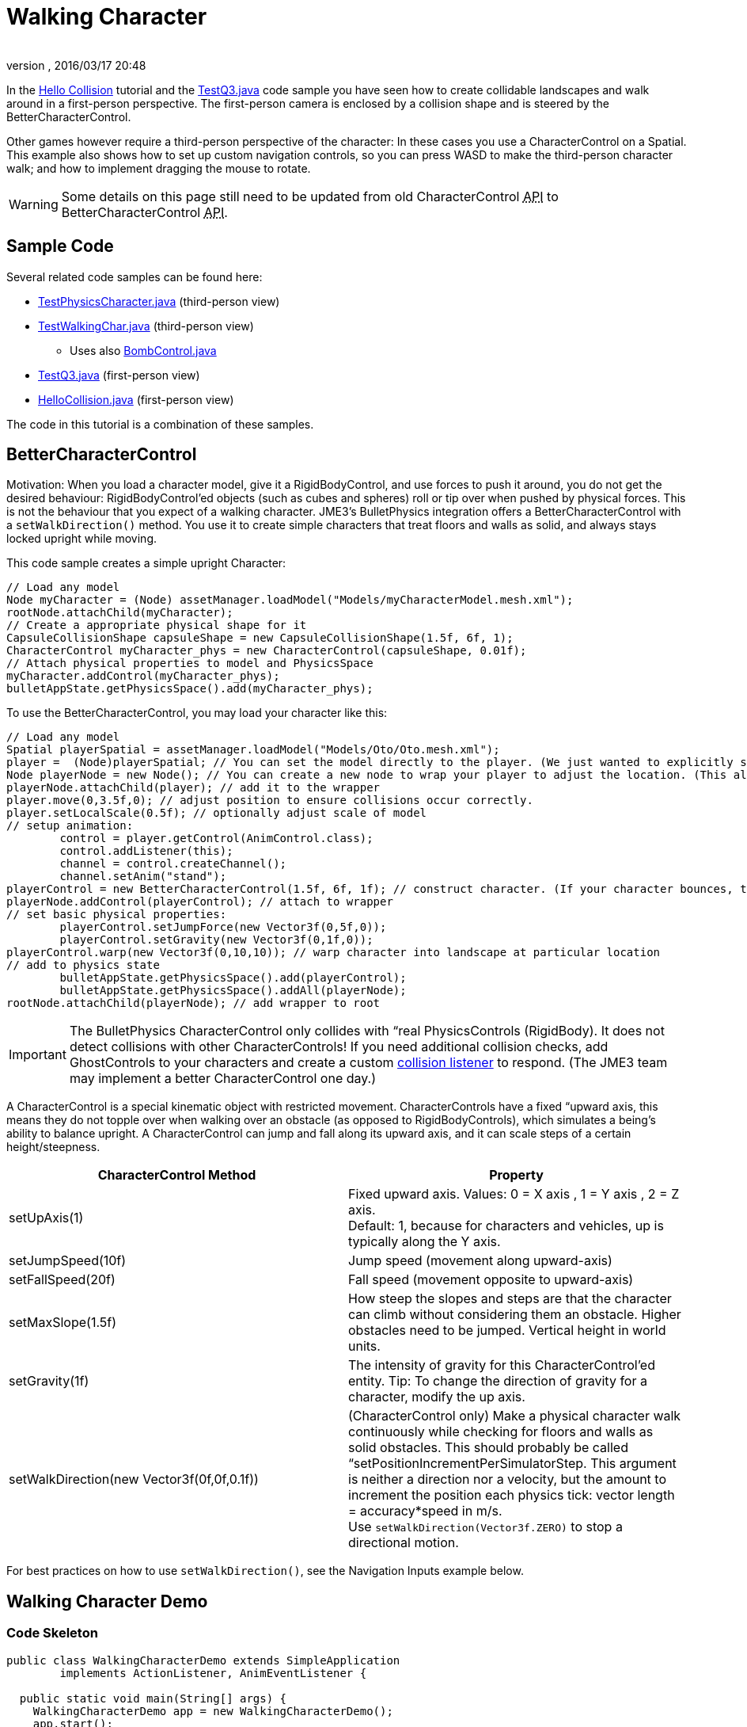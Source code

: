 = Walking Character
:author: 
:revnumber: 
:revdate: 2016/03/17 20:48
:keywords: documentation, physics, input, animation, character, NPC, collision
:relfileprefix: ../../
:imagesdir: ../..
ifdef::env-github,env-browser[:outfilesuffix: .adoc]


In the <<jme3/beginner/hello_collision#,Hello Collision>> tutorial and the link:http://code.google.com/p/jmonkeyengine/source/browse/trunk/engine/src/test/jme3test/bullet/TestQ3.java[TestQ3.java] code sample you have seen how to create collidable landscapes and walk around in a first-person perspective. The first-person camera is enclosed by a collision shape and is steered by the BetterCharacterControl. 


Other games however require a third-person perspective of the character: In these cases you use a CharacterControl on a Spatial. This example also shows how to set up custom navigation controls, so you can press WASD to make the third-person character walk; and how to implement dragging the mouse to rotate.



[WARNING]
====
Some details on this page still need to be updated from old CharacterControl +++<abbr title="Application Programming Interface">API</abbr>+++ to BetterCharacterControl +++<abbr title="Application Programming Interface">API</abbr>+++.
====




== Sample Code

Several related code samples can be found here:


*  link:http://code.google.com/p/jmonkeyengine/source/browse/trunk/engine/src/test/jme3test/bullet/TestPhysicsCharacter.java[TestPhysicsCharacter.java] (third-person view)
*  link:http://code.google.com/p/jmonkeyengine/source/browse/trunk/engine/src/test/jme3test/bullet/TestWalkingChar.java[TestWalkingChar.java] (third-person view)
**  Uses also link:http://code.google.com/p/jmonkeyengine/source/browse/trunk/engine/src/test/jme3test/bullet/BombControl.java[BombControl.java] 

*  link:http://code.google.com/p/jmonkeyengine/source/browse/trunk/engine/src/test/jme3test/bullet/TestQ3.java[TestQ3.java] (first-person view)
*  link:http://code.google.com/p/jmonkeyengine/source/browse/trunk/engine/src/test/jme3test/helloworld/HelloCollision.java[HelloCollision.java] (first-person view)

The code in this tutorial is a combination of these samples.



== BetterCharacterControl

Motivation: When you load a character model, give it a RigidBodyControl, and use forces to push it around, you do not get the desired behaviour: RigidBodyControl'ed objects (such as cubes and spheres) roll or tip over when pushed by physical forces. This is not the behaviour that you expect of a walking character. JME3's BulletPhysics integration offers a BetterCharacterControl with a `setWalkDirection()` method. You use it to create simple characters that treat floors and walls as solid, and always stays locked upright while moving.


This code sample creates a simple upright Character:


[source,java]
----

// Load any model
Node myCharacter = (Node) assetManager.loadModel("Models/myCharacterModel.mesh.xml");
rootNode.attachChild(myCharacter);
// Create a appropriate physical shape for it
CapsuleCollisionShape capsuleShape = new CapsuleCollisionShape(1.5f, 6f, 1);
CharacterControl myCharacter_phys = new CharacterControl(capsuleShape, 0.01f);
// Attach physical properties to model and PhysicsSpace
myCharacter.addControl(myCharacter_phys);
bulletAppState.getPhysicsSpace().add(myCharacter_phys);

----

To use the BetterCharacterControl, you may load your character like this:


[source,java]
----

// Load any model
Spatial playerSpatial = assetManager.loadModel("Models/Oto/Oto.mesh.xml");
player =  (Node)playerSpatial; // You can set the model directly to the player. (We just wanted to explicitly show that it's a spatial.)
Node playerNode = new Node(); // You can create a new node to wrap your player to adjust the location. (This allows you to solve issues with character sinking into floor, etc.)
playerNode.attachChild(player); // add it to the wrapper
player.move(0,3.5f,0); // adjust position to ensure collisions occur correctly.
player.setLocalScale(0.5f); // optionally adjust scale of model
// setup animation:
        control = player.getControl(AnimControl.class);
        control.addListener(this);
        channel = control.createChannel();
        channel.setAnim("stand");
playerControl = new BetterCharacterControl(1.5f, 6f, 1f); // construct character. (If your character bounces, try increasing height and weight.)
playerNode.addControl(playerControl); // attach to wrapper
// set basic physical properties:
        playerControl.setJumpForce(new Vector3f(0,5f,0)); 
        playerControl.setGravity(new Vector3f(0,1f,0));
playerControl.warp(new Vector3f(0,10,10)); // warp character into landscape at particular location
// add to physics state
        bulletAppState.getPhysicsSpace().add(playerControl); 
        bulletAppState.getPhysicsSpace().addAll(playerNode); 
rootNode.attachChild(playerNode); // add wrapper to root

----


[IMPORTANT]
====
The BulletPhysics CharacterControl only collides with “real PhysicsControls (RigidBody). It does not detect collisions with other CharacterControls! If you need additional collision checks, add GhostControls to your characters and create a custom <<jme3/advanced/physics_listeners#,collision listener>> to respond. (The JME3 team may implement a better CharacterControl one day.)
====



A CharacterControl is a special kinematic object with restricted movement. CharacterControls have a fixed “upward axis, this means they do not topple over when walking over an obstacle (as opposed to RigidBodyControls), which simulates a being's ability to balance upright. A CharacterControl can jump and fall along its upward axis, and it can scale steps of a certain height/steepness.

[cols="2", options="header"]
|===

a| CharacterControl Method 
a| Property 

a| setUpAxis(1)
a| Fixed upward axis. Values: 0 = X axis , 1 = Y axis , 2 = Z axis. +
Default: 1, because for characters and vehicles, up is typically along the Y axis.

a| setJumpSpeed(10f) 
a| Jump speed (movement along upward-axis) 

a| setFallSpeed(20f) 
a| Fall speed (movement opposite to upward-axis) 

a| setMaxSlope(1.5f) 
a| How steep the slopes and steps are that the character can climb without considering them an obstacle. Higher obstacles need to be jumped. Vertical height in world units. 

<a| setGravity(1f)   
a| The intensity of gravity for this CharacterControl'ed entity. Tip: To change the direction of gravity for a character, modify the up axis.

a| setWalkDirection(new Vector3f(0f,0f,0.1f))
a| (CharacterControl only) Make a physical character walk continuously while checking for floors and walls as solid obstacles. This should probably be called “setPositionIncrementPerSimulatorStep. This argument is neither a direction nor a velocity, but the amount to increment the position each physics tick: vector length = accuracy*speed in m/s. +
Use `setWalkDirection(Vector3f.ZERO)` to stop a directional motion. 

|===

For best practices on how to use `setWalkDirection()`, see the Navigation Inputs example below.



== Walking Character Demo


=== Code Skeleton

[source,java]
----
public class WalkingCharacterDemo extends SimpleApplication
        implements ActionListener, AnimEventListener {

  public static void main(String[] args) {
    WalkingCharacterDemo app = new WalkingCharacterDemo();
    app.start();
  }

  public void simpleInitApp() { }

  public void simpleUpdate(float tpf) { }

  public void onAction(String name, boolean isPressed, float tpf) { }

  public void onAnimCycleDone(AnimControl control, AnimChannel channel, String animName) { }

  public void onAnimChange(AnimControl control, AnimChannel channel, String animName) { }

----


=== Overview

To create a walking character:


.  (Unless you already have it) Activate physics in the scene by adding a <<jme3/advanced/physics#,BulletAppState>>.
.  Init the scene by loading the game level model (terrain or floor/buildings), and giving the scene a MeshCollisionShape.
.  Create the animated character:
..  Load an animated character model.
..  Add a CharacterControl to the model.

.  Set up animation channel and controllers.
.  Add a ChaseCam or CameraNode.
.  Handle navigational inputs.


=== Activate Physics

[source,java]
----

private BulletAppState bulletAppState;
...
public void simpleInitApp() {
    bulletAppState = new BulletAppState();
    //bulletAppState.setThreadingType(BulletAppState.ThreadingType.PARALLEL);
    stateManager.attach(bulletAppState);
    ...
}

----


=== Initialize the Scene

In the simpleInitApp() method you initialize the scene and give it a MeshCollisionShape. The sample in the jme3 sources uses a custom helper class that simply creates a flat floor and drops some cubes and spheres on it:


[source,java]
----

public void simpleInitApp() {
  ...
  PhysicsTestHelper.createPhysicsTestWorld(rootNode,
      assetManager, bulletAppState.getPhysicsSpace());
  ...

----

In a real game, you would load a scene model here instead of a test world. You can load a model from a local or remote zip file, and scale and position it:


[source,java]
----

private Node gameLevel;
..
public void simpleInitApp() {
  ...
  //assetManager.registerLocator("quake3level.zip", ZipLocator.class);
  assetManager.registerLocator(
  "http://jmonkeyengine.googlecode.com/files/quake3level.zip",
    HttpZipLocator.class);
  MaterialList matList = (MaterialList) assetManager.loadAsset("Scene.material");
  OgreMeshKey key = new OgreMeshKey("main.meshxml", matList);
  gameLevel = (Node) assetManager.loadAsset(key);
  gameLevel.setLocalTranslation(-20, -16, 20);
  gameLevel.setLocalScale(0.10f);
  gameLevel.addControl(new RigidBodyControl(0));
  rootNode.attachChild(gameLevel);
  bulletAppState.getPhysicsSpace().addAll(gameLevel);
  ...

----

Also, add a light source to be able to see the scene.


[source,java]
----

  AmbientLight light = new AmbientLight();
  light.setColor(ColorRGBA.White.mult(2));
  rootNode.addLight(light);

----


=== Create the Animated Character

You create an animated model, such as Oto.mesh.xml.


.  Place the “Oto model into the `assets/Models/Oto/` directory of your project.
.  Create the CollisionShape and adjust the capsule radius and height to fit your character model.
.  Create the CharacterControl and adjust the stepheight (here 0.05f) to the height that the character can climb up without jumping.
.  Load the visible model. Make sure its start position does not overlap with scene objects.
.  Add the CharacterControl to the model and register it to the physicsSpace.
.  Attach the visible model to the rootNode.

[source,java]
----

private CharacterControl character;
private Node model;
...
public void simpleInitApp() {
  ...
  CapsuleCollisionShape capsule = new CapsuleCollisionShape(3f, 4f);
  character = new CharacterControl(capsule, 0.05f);
  character.setJumpSpeed(20f);
  model = (Node) assetManager.loadModel("Models/Oto/Oto.mesh.xml");
  model.addControl(character);
  bulletAppState.getPhysicsSpace().add(character);
  rootNode.attachChild(model);
  ...

----


[TIP]
====
*Did you know?* A CapsuleCollisionShape is a cylinder with rounded top and bottom. A capsule rotated upright is a good collision shape for a humanoid character since its roundedness reduces the risk of getting stuck on obstacles.
====




=== Set Up AnimControl and AnimChannels

Create several AnimChannels, one for each animation that can happen simultaneously. In this example, you create one channel for walking and one for attacking. (Because the character can attack with its arms and walk with the rest of the body at the same time.)


[source,java]
----

private AnimChannel animationChannel;
private AnimChannel attackChannel;
private AnimControl animationControl;
...
public void simpleInitApp() {
  ...
  animationControl = model.getControl(AnimControl.class);
  animationControl.addListener(this);
  animationChannel = animationControl.createChannel();
  attackChannel = animationControl.createChannel();
  attackChannel.addBone(animationControl.getSkeleton().getBone("uparm.right"));
  attackChannel.addBone(animationControl.getSkeleton().getBone("arm.right"));
  attackChannel.addBone(animationControl.getSkeleton().getBone("hand.right"));
  ...

----

The attackChannel only controls one arm, while the walking channels controls the whole character.



=== Add ChaseCam / CameraNode

[source,java]
----

private ChaseCamera chaseCam;

...

public void simpleInitApp() {
  ...
  flyCam.setEnabled(false);
  chaseCam = new ChaseCamera(cam, model, inputManager);
  ...

----


=== Handle Navigation

Configure custom key bindings for WASD keys that you will use to make the character walk. Then calculate the vector where the user wants the character to move. Note the use of the special `setWalkDirection()` method below.


[source,java]
----

// track directional input, so we can walk left-forward etc
private boolean left = false, right = false, up = false, down = false;
...

public void simpleInitApp() {
  ...
  // configure mappings, e.g. the WASD keys
  inputManager.addMapping("CharLeft", new KeyTrigger(KeyInput.KEY_A));
  inputManager.addMapping("CharRight", new KeyTrigger(KeyInput.KEY_D));
  inputManager.addMapping("CharForward", new KeyTrigger(KeyInput.KEY_W));
  inputManager.addMapping("CharBackward", new KeyTrigger(KeyInput.KEY_S));
  inputManager.addMapping("CharJump", new KeyTrigger(KeyInput.KEY_RETURN));
  inputManager.addMapping("CharAttack", new KeyTrigger(KeyInput.KEY_SPACE));
  inputManager.addListener(this, "CharLeft", "CharRight");
  inputManager.addListener(this, "CharForward", "CharBackward");
  inputManager.addListener(this, "CharJump", "CharAttack");
  ...
}

----

Respond to the key bindings by setting variables that track in which direction you will go. This allows us to steer the character forwards and to the left at the same time. *Note that no actual walking happens here yet!* We just track the input.


[source,java]
----

@Override
public void onAction(String binding, boolean value, float tpf) {
  if (binding.equals("CharLeft")) {
      if (value) left = true;
      else left = false;
  } else if (binding.equals("CharRight")) {
      if (value) right = true;
      else right = false;
  } else if (binding.equals("CharForward")) {
      if (value) up = true;
      else up = false;
  } else if (binding.equals("CharBackward")) {
      if (value) down = true;
      else down = false;
  } else if (binding.equals("CharJump"))
      character.jump();
  if (binding.equals("CharAttack"))
    attack();
}

----

The player can attack and walk at the same time. `Attack()` is a custom method that triggers an attack animation in the arms. Here you should also add custom code to play an effect and sound, and to determine whether the hit was successful.


[source,java]
----

private void attack() {
    attackChannel.setAnim("Dodge", 0.1f);
    attackChannel.setLoopMode(LoopMode.DontLoop);
}

----

Finally, the update loop looks at the directional variables and moves the character accordingly. Since this is a special kinematic CharacterControl, we use the `setWalkDirection()` method. 


The variable `airTime` tracks how long the character is off the ground (e.g. when jumping or falling) and adjusts the walk and stand animations acccordingly.


[source,java]
----

private Vector3f walkDirection = new Vector3f(0,0,0); // stop

private float airTime = 0;

public void simpleUpdate(float tpf) {
  Vector3f camDir = cam.getDirection().clone();
  Vector3f camLeft = cam.getLeft().clone();
  camDir.y = 0;
  camLeft.y = 0;
  camDir.normalizeLocal();
  camLeft.normalizeLocal();
  walkDirection.set(0, 0, 0);

  if (left)  walkDirection.addLocal(camLeft);
  if (right) walkDirection.addLocal(camLeft.negate());
  if (up) walkDirection.addLocal(camDir);
  if (down) walkDirection.addLocal(camDir.negate());

  if (!character.onGround()) { // use !character.isOnGround() if the character is a BetterCharacterControl type.
      airTime += tpf;
  } else {
      airTime = 0;
  }

  if (walkDirection.lengthSquared() == 0) { //Use lengthSquared() (No need for an extra sqrt())
      if (!"stand".equals(animationChannel.getAnimationName())) {
        animationChannel.setAnim("stand", 1f);
      }
  } else {
      character.setViewDirection(walkDirection);
      if (airTime > .3f) {
        if (!"stand".equals(animationChannel.getAnimationName())) {
          animationChannel.setAnim("stand");
        }
      } else if (!"Walk".equals(animationChannel.getAnimationName())) {
        animationChannel.setAnim("Walk", 0.7f);
      }
    }
    
  walkDirection.multLocal(25f).multLocal(tpf);// The use of the first multLocal here is to control the rate of movement multiplier for character walk speed. The second one is to make sure the character walks the same speed no matter what the frame rate is.
  character.setWalkDirection(walkDirection); // THIS IS WHERE THE WALKING HAPPENS
}

----

This method resets the walk animation.


[source,java]
----

public void onAnimCycleDone(AnimControl control, AnimChannel channel, String animName) {
        if (channel == attackChannel) channel.setAnim("stand");
}

public void onAnimChange(AnimControl control, AnimChannel channel, String animName) { }

----


== See also

*  link:http://hub.jmonkeyengine.org/forum/topic/bettercharactercontrol-in-the-works/[http://hub.jmonkeyengine.org/forum/topic/bettercharactercontrol-in-the-works/]
